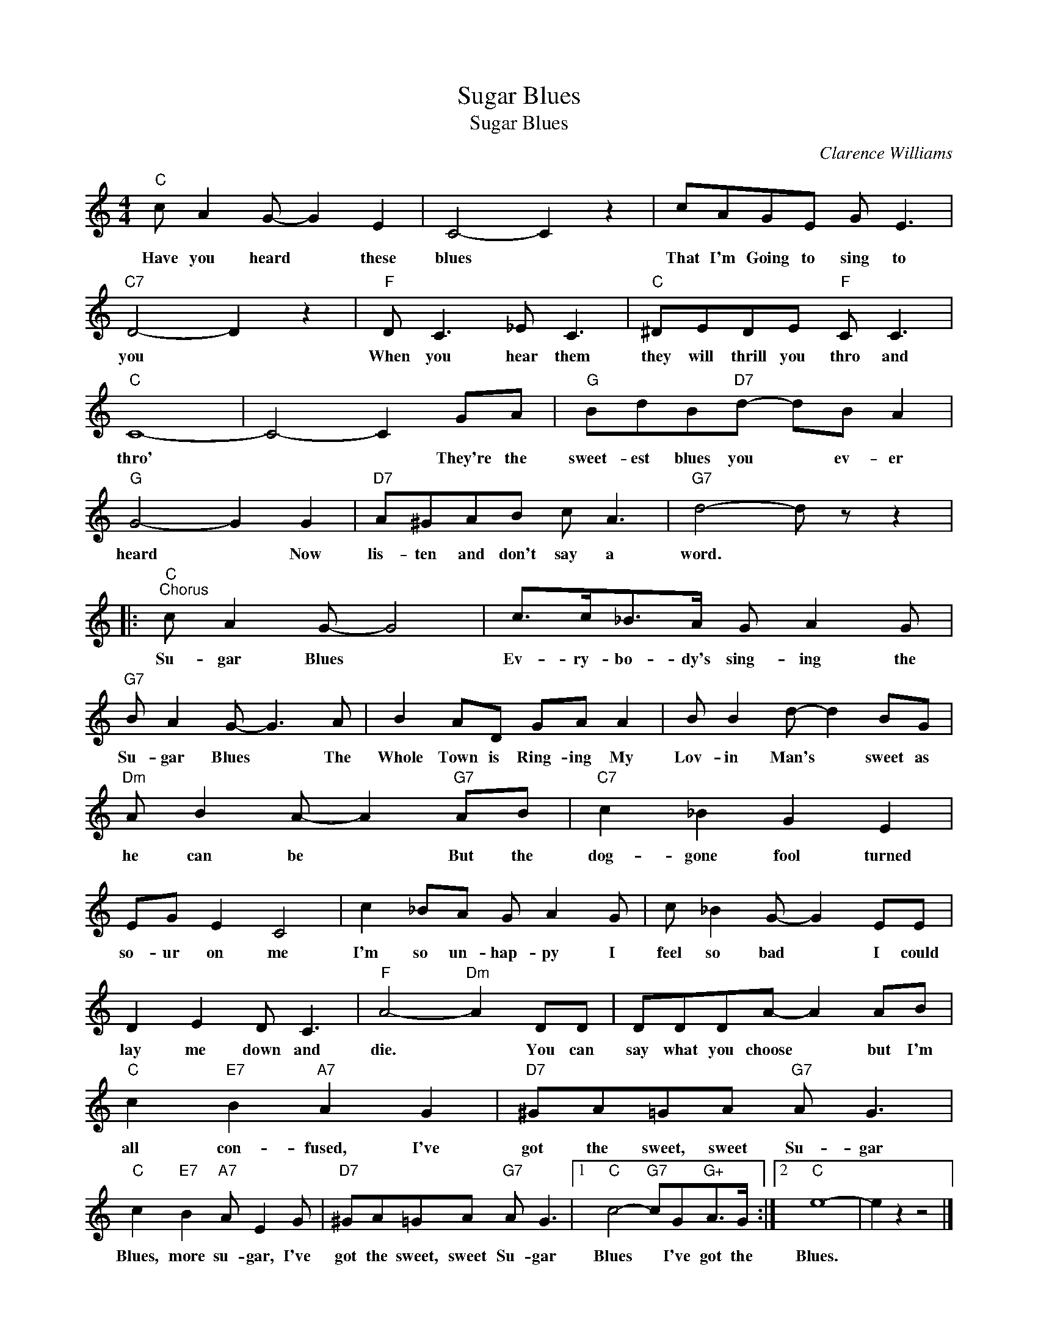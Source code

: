 X:1
T:Sugar Blues
T:Sugar Blues
C:Clarence Williams
Z:All Rights Reserved
L:1/8
M:4/4
K:C
V:1 treble 
%%MIDI program 0
V:1
"C" c A2 G- G2 E2 | C4- C2 z2 | cAGE G E3 |"C7" D4- D2 z2 |"F" D C3 _E C3 |"C" ^DEDE"F" C C3 | %6
w: Have you heard * these|blues *|That I'm Going to sing to|you *|When you hear them|they will thrill you thro and|
"C" C8- | C4- C2 GA |"G" BdB"D7"d- dB A2 |"G" G4- G2 G2 |"D7" A^GAB c A3 |"G7" d4- d z z2 |: %12
w: thro'|* * They're the|sweet- est blues you * ev- er|heard * Now|lis- ten and don't say a|word. *|
"C""^Chorus" c A2 G- G4 | c>c_B>A G A2 G |"G7" B A2 G- G3 A | B2 AD GA A2 | B B2 d- d2 BG | %17
w: Su- gar Blues *|Ev- ry- bo- dy's sing- ing the|Su- gar Blues * The|Whole Town is Ring- ing My|Lov- in Man's * sweet as|
"Dm" A B2 A- A2"G7" AB |"C7" c2 _B2 G2 E2 | EG E2 C4 | c2 _BA G A2 G | c _B2 G- G2 EE | %22
w: he can be * But the|dog- gone fool turned|so- ur on me|I'm so un- hap- py I|feel so bad * I could|
 D2 E2 D C3 |"F" A4-"Dm" A2 DD | DDDA- A2 AB |"C" c2"E7" B2"A7" A2 G2 |"D7" ^GA=GA"G7" A G3 | %27
w: lay me down and|die. * You can|say what you choose * but I'm|all con- fused, I've|got the sweet, sweet Su- gar|
"C" c2"E7" B2"A7" A E2 G |"D7" ^GA=GA"G7" A G3 |1"C" c4-"G7" cG"G+"A>G :|2"C" e8- | e2 z2 z4 |] %32
w: Blues, more su- gar, I've|got the sweet, sweet Su- gar|Blues * I've got the|Blues.||

